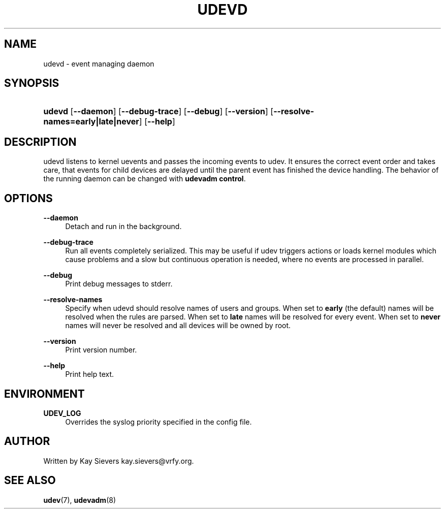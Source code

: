 '\" t
.\"     Title: udevd
.\"    Author: [see the "AUTHOR" section]
.\" Generator: DocBook XSL Stylesheets v1.75.2 <http://docbook.sf.net/>
.\"      Date: 08/14/2009
.\"    Manual: udevd
.\"    Source: udev
.\"  Language: English
.\"
.TH "UDEVD" "8" "08/14/2009" "udev" "udevd"
.\" -----------------------------------------------------------------
.\" * set default formatting
.\" -----------------------------------------------------------------
.\" disable hyphenation
.nh
.\" disable justification (adjust text to left margin only)
.ad l
.\" -----------------------------------------------------------------
.\" * MAIN CONTENT STARTS HERE *
.\" -----------------------------------------------------------------
.SH "NAME"
udevd \- event managing daemon
.SH "SYNOPSIS"
.HP \w'\fBudevd\fR\ 'u
\fBudevd\fR [\fB\-\-daemon\fR] [\fB\-\-debug\-trace\fR] [\fB\-\-debug\fR] [\fB\-\-version\fR] [\fB\-\-resolve\-names=early|late|never\fR] [\fB\-\-help\fR]
.SH "DESCRIPTION"
.PP
udevd listens to kernel uevents and passes the incoming events to udev\&. It ensures the correct event order and takes care, that events for child devices are delayed until the parent event has finished the device handling\&. The behavior of the running daemon can be changed with
\fBudevadm control\fR\&.
.SH "OPTIONS"
.PP
\fB\-\-daemon\fR
.RS 4
Detach and run in the background\&.
.RE
.PP
\fB\-\-debug\-trace\fR
.RS 4
Run all events completely serialized\&. This may be useful if udev triggers actions or loads kernel modules which cause problems and a slow but continuous operation is needed, where no events are processed in parallel\&.
.RE
.PP
\fB\-\-debug\fR
.RS 4
Print debug messages to stderr\&.
.RE
.PP
\fB\-\-resolve\-names\fR
.RS 4
Specify when udevd should resolve names of users and groups\&. When set to
\fBearly\fR
(the default) names will be resolved when the rules are parsed\&. When set to
\fBlate\fR
names will be resolved for every event\&. When set to
\fBnever\fR
names will never be resolved and all devices will be owned by root\&.
.RE
.PP
\fB\-\-version\fR
.RS 4
Print version number\&.
.RE
.PP
\fB\-\-help\fR
.RS 4
Print help text\&.
.RE
.SH "ENVIRONMENT"
.PP
\fBUDEV_LOG\fR
.RS 4
Overrides the syslog priority specified in the config file\&.
.RE
.SH "AUTHOR"
.PP
Written by Kay Sievers
kay\&.sievers@vrfy\&.org\&.
.SH "SEE ALSO"
.PP
\fBudev\fR(7),
\fBudevadm\fR(8)
